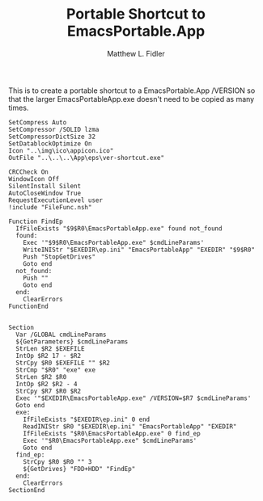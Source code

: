 #+TITLE: Portable Shortcut to EmacsPortable.App
#+AUTHOR: Matthew L. Fidler
#+PROPERTY: tangle emacsportablever.nsi
This is to create a portable shortcut to a EmacsPortable.App /VERSION
so that the larger EmacsPortableApp.exe doesn't need to be copied as
many times.

#+BEGIN_SRC nsis
  SetCompress Auto
  SetCompressor /SOLID lzma
  SetCompressorDictSize 32
  SetDatablockOptimize On
  Icon "..\img\ico\appicon.ico"
  OutFile "..\..\..\App\eps\ver-shortcut.exe"
  
  CRCCheck On
  WindowIcon Off
  SilentInstall Silent
  AutoCloseWindow True
  RequestExecutionLevel user
  !include "FileFunc.nsh"
  
  Function FindEp
    IfFileExists "$9$R0\EmacsPortableApp.exe" found not_found
    found:
      Exec '"$9$R0\EmacsPortableApp.exe" $cmdLineParams'
      WriteINIStr "$EXEDIR\ep.ini" "EmacsPortableApp" "EXEDIR" "$9$R0"
      Push "StopGetDrives"
      Goto end
    not_found:
      Push ""
      Goto end
    end:
      ClearErrors
  FunctionEnd
  
  
  Section
    Var /GLOBAL cmdLineParams
    ${GetParameters} $cmdLineParams
    StrLen $R2 $EXEFILE
    IntOp $R2 17 - $R2
    StrCpy $R0 $EXEFILE "" $R2
    StrCmp "$R0" "exe" exe
    StrLen $R2 $R0
    IntOp $R2 $R2 - 4
    StrCpy $R7 $R0 $R2
    Exec '"$EXEDIR\EmacsPortableApp.exe" /VERSION=$R7 $cmdLineParams'
    Goto end
    exe:
      IfFileExists "$EXEDIR\ep.ini" 0 end
      ReadINIStr $R0 "$EXEDIR\ep.ini" "EmacsPortableApp" "EXEDIR"
      IfFileExists "$R0\EmacsPortableApp.exe" 0 find_ep
      Exec '"$R0\EmacsPortableApp.exe" $cmdLineParams'
      Goto end
    find_ep:
      StrCpy $R0 $R0 "" 3
      ${GetDrives} "FDD+HDD" "FindEp"
    end:
      ClearErrors
  SectionEnd
  
#+END_SRC
